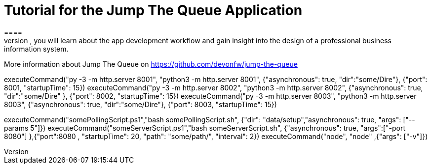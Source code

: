 = Tutorial for the Jump The Queue Application
====
Jump The Queue is a small application based on the devonfw framework, which you can create yourself by following our simple step-by-step tutorial. By doing so, you will learn about the app development workflow and gain insight into the design of a professional business information system.

More information about Jump The Queue on https://github.com/devonfw/jump-the-queue
====

[step]
--
executeCommand("py -3 -m http.server 8001", "python3 -m http.server 8001",  {"asynchronous": true, "dir":"some/Dire"}, {"port": 8001, "startupTime": 15})
executeCommand("py -3 -m http.server 8002", "python3 -m http.server 8002",  {"asynchronous": true, "dir":"some/Dire" }, {"port": 8002, "startupTime": 15})
executeCommand("py -3 -m http.server 8003", "python3 -m http.server 8003",  {"asynchronous": true, "dir":"some/Dire"}, {"port": 8003, "startupTime": 15})
--

[step]
--
executeCommand("somePollingScript.ps1","bash somePollingScript.sh", {"dir": "data/setup","asynchronous": true, "args": ["--params 5"]})
executeCommand("someServerScript.ps1","bash someServerScript.sh", {"asynchronous": true, "args":["-port 8080"] },{"port":8080 , "startupTime": 20, "path": "some/path/", "interval": 2})
executeCommand("node", "node" ,{"args": ["-v"]})
--


